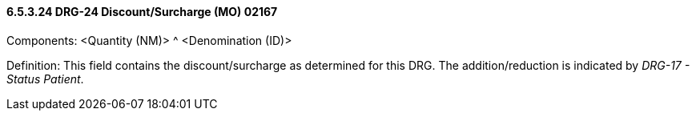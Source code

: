 ==== 6.5.3.24 DRG-24 Discount/Surcharge (MO) 02167

Components: <Quantity (NM)> ^ <Denomination (ID)>

Definition: This field contains the discount/surcharge as determined for this DRG. The addition/re­duction is indicated by _DRG-17 - Status Patient_.

